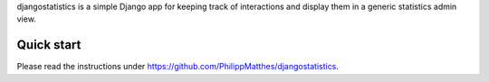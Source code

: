 djangostatistics is a simple Django app for keeping track of interactions and display them in a generic statistics admin view.

Quick start
-----------

Please read the instructions under https://github.com/PhilippMatthes/djangostatistics.
